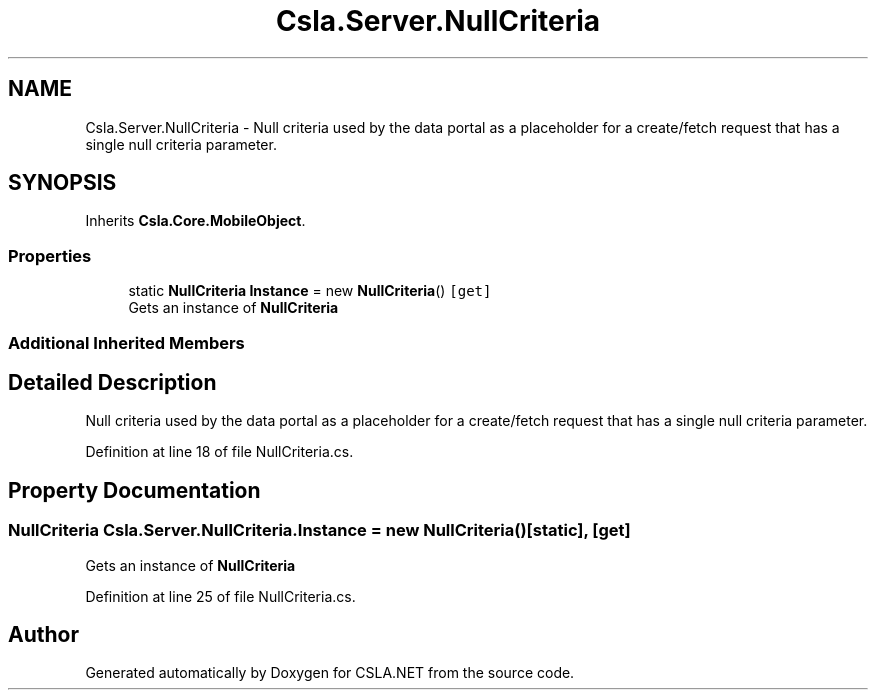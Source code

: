 .TH "Csla.Server.NullCriteria" 3 "Thu Jul 22 2021" "Version 5.4.2" "CSLA.NET" \" -*- nroff -*-
.ad l
.nh
.SH NAME
Csla.Server.NullCriteria \- Null criteria used by the data portal as a placeholder for a create/fetch request that has a single null criteria parameter\&.  

.SH SYNOPSIS
.br
.PP
.PP
Inherits \fBCsla\&.Core\&.MobileObject\fP\&.
.SS "Properties"

.in +1c
.ti -1c
.RI "static \fBNullCriteria\fP \fBInstance\fP = new \fBNullCriteria\fP()\fC [get]\fP"
.br
.RI "Gets an instance of \fBNullCriteria\fP "
.in -1c
.SS "Additional Inherited Members"
.SH "Detailed Description"
.PP 
Null criteria used by the data portal as a placeholder for a create/fetch request that has a single null criteria parameter\&. 


.PP
Definition at line 18 of file NullCriteria\&.cs\&.
.SH "Property Documentation"
.PP 
.SS "\fBNullCriteria\fP Csla\&.Server\&.NullCriteria\&.Instance = new \fBNullCriteria\fP()\fC [static]\fP, \fC [get]\fP"

.PP
Gets an instance of \fBNullCriteria\fP 
.PP
Definition at line 25 of file NullCriteria\&.cs\&.

.SH "Author"
.PP 
Generated automatically by Doxygen for CSLA\&.NET from the source code\&.
